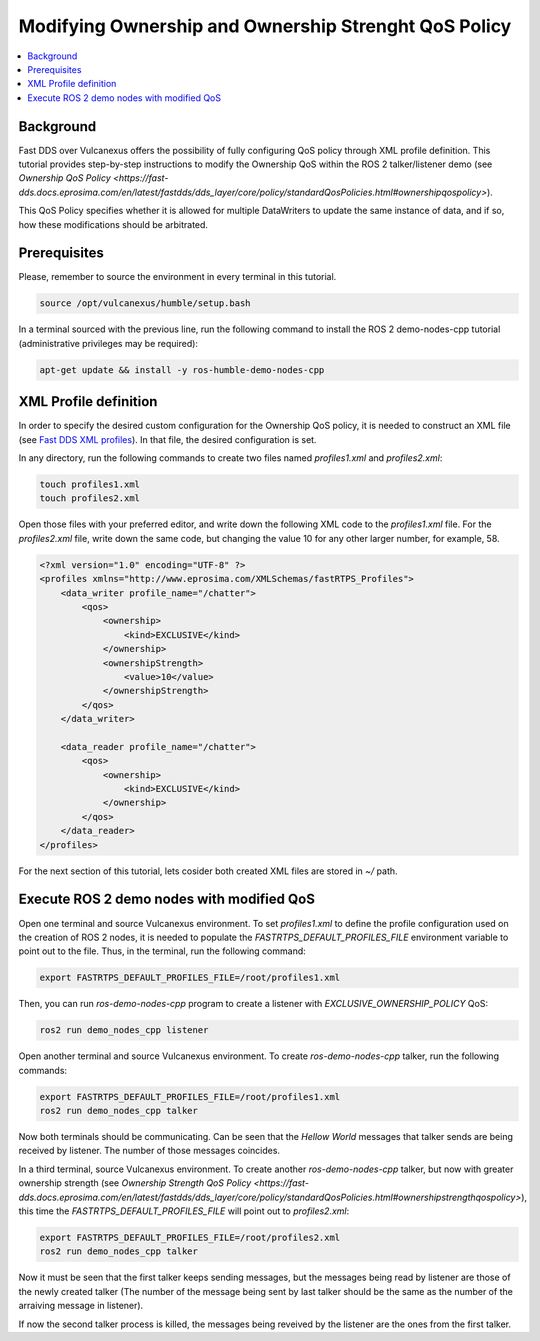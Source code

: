 .. _tutorials_qos_ownership_ownership:

Modifying Ownership and Ownership Strenght QoS Policy
=====================================================

.. contents::
    :depth: 2
    :local:
    :backlinks: none

Background
----------

Fast DDS over Vulcanexus offers the possibility of fully configuring QoS policy through XML profile definition.
This tutorial provides step-by-step instructions to modify the Ownership QoS within the ROS 2 talker/listener demo
(see `Ownership QoS Policy <https://fast-dds.docs.eprosima.com/en/latest/fastdds/dds_layer/core/policy/standardQosPolicies.html#ownershipqospolicy>`).

This QoS Policy specifies whether it is allowed for multiple DataWriters to update the same instance of data,
and if so, how these modifications should be arbitrated.

Prerequisites
-------------

Please, remember to source the environment in every terminal in this tutorial.

.. code-block:: bash

    source /opt/vulcanexus/humble/setup.bash

In a terminal sourced with the previous line, run the following command to install the ROS 2 demo-nodes-cpp tutorial
(administrative privileges may be required):

.. code-block:: bash

    apt-get update && install -y ros-humble-demo-nodes-cpp

XML Profile definition
----------------------

In order to specify the desired custom configuration for the Ownership QoS policy, it is needed to construct an XML file
(see `Fast DDS XML profiles <https://fast-dds.docs.eprosima.com/en/latest/fastdds/xml_configuration/xml_configuration.html>`_).
In that file, the desired configuration is set.

In any directory, run the following commands to create two files named `profiles1.xml` and `profiles2.xml`:

.. code-block:: bash

    touch profiles1.xml
    touch profiles2.xml

Open those files with your preferred editor, and write down the following XML code to the `profiles1.xml` file.
For the `profiles2.xml` file, write down the same code, but changing the value 10 for any other larger number, for example, 58.

.. code-block:: xml

    <?xml version="1.0" encoding="UTF-8" ?>
    <profiles xmlns="http://www.eprosima.com/XMLSchemas/fastRTPS_Profiles">
        <data_writer profile_name="/chatter">
            <qos>
                <ownership>
                    <kind>EXCLUSIVE</kind>
                </ownership>
                <ownershipStrength>
                    <value>10</value>
                </ownershipStrength>
            </qos>
        </data_writer>

        <data_reader profile_name="/chatter">
            <qos>
                <ownership>
                    <kind>EXCLUSIVE</kind>
                </ownership>
            </qos>
        </data_reader>
    </profiles>

For the next section of this tutorial, lets cosider both created XML files are stored in `~/` path.

Execute ROS 2 demo nodes with modified QoS
------------------------------------------

Open one terminal and source Vulcanexus environment.
To set `profiles1.xml` to define the profile configuration used on the creation of ROS 2 nodes,
it is needed to populate the `FASTRTPS_DEFAULT_PROFILES_FILE` environment variable to point out to the file.
Thus, in the terminal, run the following command:

.. code-block:: bash

    export FASTRTPS_DEFAULT_PROFILES_FILE=/root/profiles1.xml

Then, you can run `ros-demo-nodes-cpp` program to create a listener with `EXCLUSIVE_OWNERSHIP_POLICY` QoS:

.. code-block:: bash

    ros2 run demo_nodes_cpp listener

Open another terminal and source Vulcanexus environment.
To create `ros-demo-nodes-cpp` talker, run the following commands:

.. code-block:: bash

    export FASTRTPS_DEFAULT_PROFILES_FILE=/root/profiles1.xml
    ros2 run demo_nodes_cpp talker

Now both terminals should be communicating.
Can be seen that the `Hellow World` messages that talker sends are being received by listener.
The number of those messages coincides.

In a third terminal, source Vulcanexus environment.
To create another `ros-demo-nodes-cpp` talker, but now with greater ownership strength
(see `Ownership Strength QoS Policy <https://fast-dds.docs.eprosima.com/en/latest/fastdds/dds_layer/core/policy/standardQosPolicies.html#ownershipstrengthqospolicy>`),
this time the `FASTRTPS_DEFAULT_PROFILES_FILE` will point out to `profiles2.xml`:

.. code-block:: bash

    export FASTRTPS_DEFAULT_PROFILES_FILE=/root/profiles2.xml
    ros2 run demo_nodes_cpp talker

Now it must be seen that the first talker keeps sending messages,
but the messages being read by listener are those of the newly created talker
(The number of the message being sent by last talker should be the same as the number of the arraiving message in listener).

If now the second talker process is killed, the messages being reveived by the listener are the ones from the first talker.
